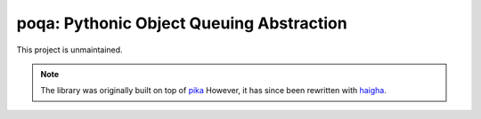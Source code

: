 poqa: Pythonic Object Queuing Abstraction
=============================================

This project is unmaintained.

.. Note::

    The library was originally built on top of pika_ 
    However, it has since been rewritten with haigha_.


.. _pika: http://pika.github.com/
.. _haigha: https://github.com/agoragames/haigha/
